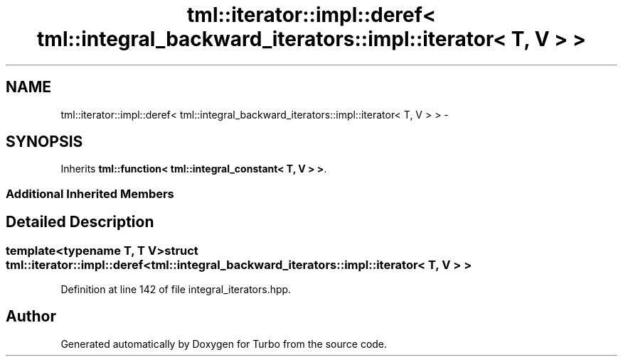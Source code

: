 .TH "tml::iterator::impl::deref< tml::integral_backward_iterators::impl::iterator< T, V > >" 3 "Fri Aug 22 2014" "Turbo" \" -*- nroff -*-
.ad l
.nh
.SH NAME
tml::iterator::impl::deref< tml::integral_backward_iterators::impl::iterator< T, V > > \- 
.SH SYNOPSIS
.br
.PP
.PP
Inherits \fBtml::function< tml::integral_constant< T, V > >\fP\&.
.SS "Additional Inherited Members"
.SH "Detailed Description"
.PP 

.SS "template<typename T, T V>struct tml::iterator::impl::deref< tml::integral_backward_iterators::impl::iterator< T, V > >"

.PP
Definition at line 142 of file integral_iterators\&.hpp\&.

.SH "Author"
.PP 
Generated automatically by Doxygen for Turbo from the source code\&.
